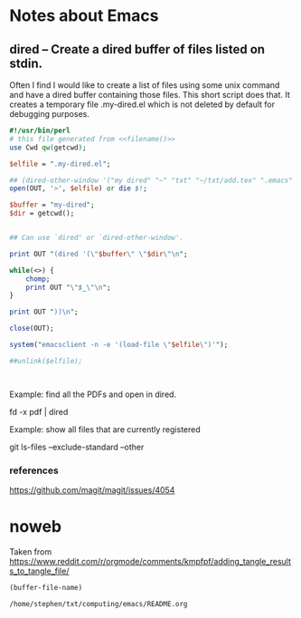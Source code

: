 * Notes about Emacs

** dired -- Create a dired buffer of files listed on stdin.


Often I find I would like to create a list of files using some unix
command and have a dired buffer containing those files.  This short
script does that.  It creates a temporary file .my-dired.el which is
not deleted by default for debugging purposes.

#+begin_src perl :noweb yes :tangle ~/langs/bin/perl/dired :tangle-mode (identity #o755)
#!/usr/bin/perl
# this file generated from <<filename()>>
use Cwd qw(getcwd);

$elfile = ".my-dired.el";
    
## (dired-other-window '("my dired" "~" "txt" "~/txt/add.tex" ".emacs" "foreign.pdf"))
open(OUT, '>', $elfile) or die $!;

$buffer = "my-dired";  
$dir = getcwd();


## Can use `dired' or `dired-other-window'.

print OUT "(dired '(\"$buffer\" \"$dir\"\n";

while(<>) {
    chomp;
    print OUT "\"$_\"\n";
}

print OUT "))\n";

close(OUT);

system("emacsclient -n -e '(load-file \"$elfile\")'");

##unlink($elfile);



#+end_src


Example: find all the PDFs and open in dired.

   fd -x pdf | dired

Example: show all files that are currently registered

   git ls-files --exclude-standard --other

*** references
https://github.com/magit/magit/issues/4054

* noweb

Taken from https://www.reddit.com/r/orgmode/comments/kmpfpf/adding_tangle_results_to_tangle_file/

#+NAME: filename 
#+BEGIN_SRC emacs-lisp :tangle no
(buffer-file-name)
#+END_SRC

#+RESULTS: filename
: /home/stephen/txt/computing/emacs/README.org




